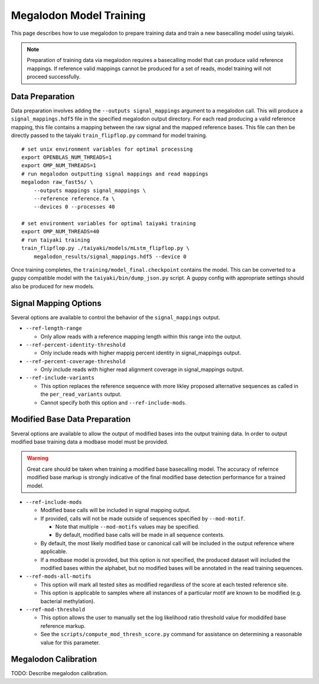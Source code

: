 ************************
Megalodon Model Training
************************

This page describes how to use megalodon to prepare training data and train a new basecalling model using taiyaki.

.. note::

   Preparation of training data via megalodon requires a basecalling model that can produce valid reference mappings.
   If reference valid mappings cannot be produced for a set of reads, model training will not proceed successfully.

----------------
Data Preparation
----------------

Data preparation involves adding the ``--outputs signal_mappings`` argument to a megalodon call.
This will produce a ``signal_mappings.hdf5`` file in the specified megalodon output directory.
For each read producing a valid reference mapping, this file contains a mapping between the raw signal and the mapped reference bases.
This file can then be directly passed to the taiyaki ``train_flipflop.py`` command for model training.

::

   # set unix environment variables for optimal processing
   export OPENBLAS_NUM_THREADS=1
   export OMP_NUM_THREADS=1
   # run megalodon outputting signal mappings and read mappings
   megalodon raw_fast5s/ \
       --outputs mappings signal_mappings \
       --reference reference.fa \
       --devices 0 --processes 40

   # set environment variables for optimal taiyaki training
   export OMP_NUM_THREADS=40
   # run taiyaki training
   train_flipflop.py ./taiyaki/models/mLstm_flipflop.py \
       megalodon_results/signal_mappings.hdf5 --device 0

Once training completes, the ``training/model_final.checkpoint`` contains the model.
This can be converted to a guppy compatible model with the ``taiyaki/bin/dump_json.py`` script.
A guppy config with appropriate settings should also be produced for new models.

----------------------
Signal Mapping Options
----------------------

Several options are available to control the behavior of the ``signal_mappings`` output.

- ``--ref-length-range``

  - Only allow reads with a reference mapping length within this range into the output.
- ``--ref-percent-identity-threshold``

  - Only include reads with higher mappig percent identity in signal_mappings output.
- ``--ref-percent-coverage-threshold``

  - Only include reads with higher read alignment coverage in signal_mappings output.
- ``--ref-include-variants``

  - This option replaces the reference sequence with more likley proposed alternative sequences as called in the ``per_read_variants`` output.
  - Cannot specify both this option and ``--ref-include-mods``.

------------------------------
Modified Base Data Preparation
------------------------------

Several options are available to allow the output of modified bases into the output training data.
In order to output modified base training data a modbase model must be provided.

.. warning::

  Great care should be taken when training a modified base basecalling model.
  The accuracy of refernce modified base markup is strongly indicative of the final modified base detection performance for a trained model.

- ``--ref-include-mods``

  - Modified base calls will be included in signal mapping output.
  - If provided, calls will not be made outside of sequences specified by ``--mod-motif``.

    - Note that multiple ``--mod-motifs`` values may be specified.
    - By default, modified base calls will be made in all sequence contexts.
  - By default, the most likely modified base or canonical call will be included in the output reference where applicable.
  - If a modbase model is provided, but this option is not specified, the produced dataset will included the modified bases within the alphabet, but no modified bases will be annotated in the read training sequences.
- ``--ref-mods-all-motifs``

  - This option will mark all tested sites as modified regardless of the score at each tested reference site.
  - This option is applicable to samples where all instances of a particular motif are known to be modified (e.g. bacterial methylation).
- ``--ref-mod-threshold``

  - This option allows the user to manually set the log likelihood ratio threshold value for modidifed base reference markup.
  - See the ``scripts/compute_mod_thresh_score.py`` command for assistance on determining a reasonable value for this parameter.

---------------------
Megalodon Calibration
---------------------

TODO: Describe megalodon calibration.
